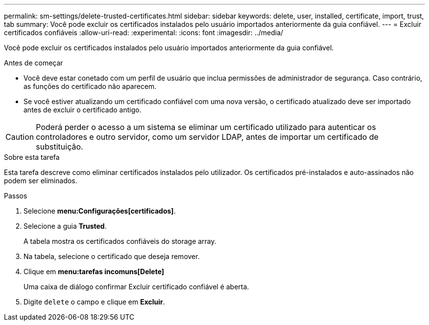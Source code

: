 ---
permalink: sm-settings/delete-trusted-certificates.html 
sidebar: sidebar 
keywords: delete, user, installed, certificate, import, trust, tab 
summary: Você pode excluir os certificados instalados pelo usuário importados anteriormente da guia confiável. 
---
= Excluir certificados confiáveis
:allow-uri-read: 
:experimental: 
:icons: font
:imagesdir: ../media/


[role="lead"]
Você pode excluir os certificados instalados pelo usuário importados anteriormente da guia confiável.

.Antes de começar
* Você deve estar conetado com um perfil de usuário que inclua permissões de administrador de segurança. Caso contrário, as funções do certificado não aparecem.
* Se você estiver atualizando um certificado confiável com uma nova versão, o certificado atualizado deve ser importado antes de excluir o certificado antigo.


[CAUTION]
====
Poderá perder o acesso a um sistema se eliminar um certificado utilizado para autenticar os controladores e outro servidor, como um servidor LDAP, antes de importar um certificado de substituição.

====
.Sobre esta tarefa
Esta tarefa descreve como eliminar certificados instalados pelo utilizador. Os certificados pré-instalados e auto-assinados não podem ser eliminados.

.Passos
. Selecione *menu:Configurações[certificados]*.
. Selecione a guia *Trusted*.
+
A tabela mostra os certificados confiáveis do storage array.

. Na tabela, selecione o certificado que deseja remover.
. Clique em *menu:tarefas incomuns[Delete]*
+
Uma caixa de diálogo confirmar Excluir certificado confiável é aberta.

. Digite `delete` o campo e clique em *Excluir*.

